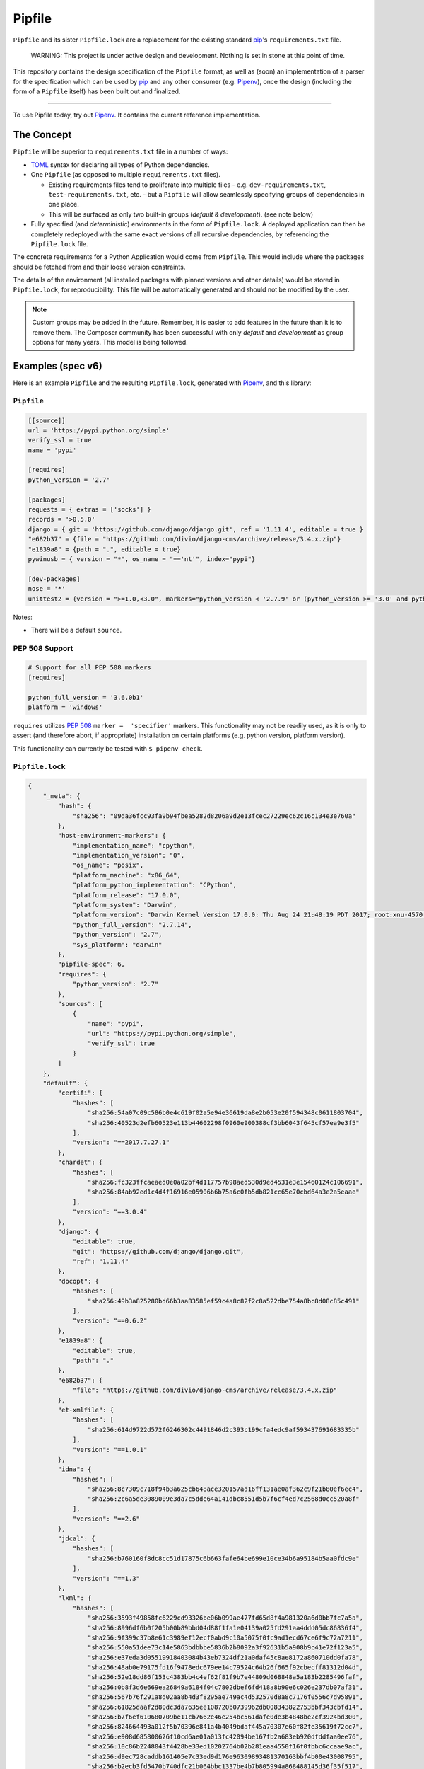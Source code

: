 Pipfile
=======

``Pipfile`` and its sister ``Pipfile.lock`` are a replacement for the existing standard `pip`_'s ``requirements.txt`` file.

    WARNING: This project is under active design and development. Nothing is set in stone at this point of time.

This repository contains the design specification of the ``Pipfile`` format, as well as (soon) an implementation of a parser for the specification which can be used by `pip`_ and any other consumer (e.g. `Pipenv`_), once the design (including the form of a ``Pipfile`` itself) has been built out and finalized.

.. _`pip`: https://pip.pypa.io/en/stable/
.. _`pipenv`: http://pipenv.org

-------------------------

To use Pipfile today, try out `Pipenv <http://pipenv.org>`_. It contains the current reference implementation.


The Concept
-----------

``Pipfile`` will be superior to ``requirements.txt`` file in a number of ways:

* `TOML <https://github.com/toml-lang/toml>`_ syntax for declaring all types of Python dependencies.
* One ``Pipfile`` (as opposed to multiple ``requirements.txt`` files).

  * Existing requirements files tend to proliferate into multiple files - e.g. ``dev-requirements.txt``, ``test-requirements.txt``, etc. - but a ``Pipfile`` will allow seamlessly specifying groups of dependencies in one place.
  * This will be surfaced as only two built-in groups (*default* &     *development*). (see note below)

* Fully specified (and *deterministic*) environments in the form of ``Pipfile.lock``.
  A deployed application can then be completely redeployed with the same exact versions of all recursive dependencies, by referencing the ``Pipfile.lock`` file.

The concrete requirements for a Python Application would come from ``Pipfile``. This would include where the packages should be fetched from and their loose version constraints.

The details of the environment (all installed packages with pinned versions and other details) would be stored in ``Pipfile.lock``, for reproducibility. This file will be automatically generated and should not be modified by the user.

.. note:: Custom groups may be added in the future. Remember, it is easier to add features in the future than it is to remove them. The Composer community has been successful with only *default* and *development* as group options for many years. This model is being followed.


Examples (spec v6)
------------------

Here is an example ``Pipfile`` and the resulting ``Pipfile.lock``, generated with `Pipenv <http://pipenv.org>`_, and this library:

``Pipfile``
+++++++++++

.. code-block:: toml

    [[source]]
    url = 'https://pypi.python.org/simple'
    verify_ssl = true
    name = 'pypi'

    [requires]
    python_version = '2.7'

    [packages]
    requests = { extras = ['socks'] }
    records = '>0.5.0'
    django = { git = 'https://github.com/django/django.git', ref = '1.11.4', editable = true }
    "e682b37" = {file = "https://github.com/divio/django-cms/archive/release/3.4.x.zip"}
    "e1839a8" = {path = ".", editable = true}
    pywinusb = { version = "*", os_name = "=='nt'", index="pypi"}

    [dev-packages]
    nose = '*'
    unittest2 = {version = ">=1.0,<3.0", markers="python_version < '2.7.9' or (python_version >= '3.0' and python_version < '3.4')"}

Notes:

- There will be a default ``source``.

**PEP 508 Support**
+++++++++++++++++++

.. code-block:: toml

    # Support for all PEP 508 markers
    [requires]

    python_full_version = '3.6.0b1'
    platform = 'windows'

``requires`` utilizes  `PEP 508`_ ``marker =  'specifier'`` markers. This functionality may not be readily used, as it is only to assert (and therefore abort, if appropriate) installation on certain platforms (e.g. python version, platform version).

This functionality can currently be tested with ``$ pipenv check``.

.. _`PEP 508`: https://www.python.org/dev/peps/pep-0508/#environment-markers

``Pipfile.lock``
++++++++++++++++

.. code-block:: json

    {
        "_meta": {
            "hash": {
                "sha256": "09da36fcc93fa9b94fbea5282d8206a9d2e13fcec27229ec62c16c134e3e760a"
            },
            "host-environment-markers": {
                "implementation_name": "cpython",
                "implementation_version": "0",
                "os_name": "posix",
                "platform_machine": "x86_64",
                "platform_python_implementation": "CPython",
                "platform_release": "17.0.0",
                "platform_system": "Darwin",
                "platform_version": "Darwin Kernel Version 17.0.0: Thu Aug 24 21:48:19 PDT 2017; root:xnu-4570.1.46~2/RELEASE_X86_64",
                "python_full_version": "2.7.14",
                "python_version": "2.7",
                "sys_platform": "darwin"
            },
            "pipfile-spec": 6,
            "requires": {
                "python_version": "2.7"
            },
            "sources": [
                {
                    "name": "pypi",
                    "url": "https://pypi.python.org/simple",
                    "verify_ssl": true
                }
            ]
        },
        "default": {
            "certifi": {
                "hashes": [
                    "sha256:54a07c09c586b0e4c619f02a5e94e36619da8e2b053e20f594348c0611803704",
                    "sha256:40523d2efb60523e113b44602298f0960e900388cf3bb6043f645cf57ea9e3f5"
                ],
                "version": "==2017.7.27.1"
            },
            "chardet": {
                "hashes": [
                    "sha256:fc323ffcaeaed0e0a02bf4d117757b98aed530d9ed4531e3e15460124c106691",
                    "sha256:84ab92ed1c4d4f16916e05906b6b75a6c0fb5db821cc65e70cbd64a3e2a5eaae"
                ],
                "version": "==3.0.4"
            },
            "django": {
                "editable": true,
                "git": "https://github.com/django/django.git",
                "ref": "1.11.4"
            },
            "docopt": {
                "hashes": [
                    "sha256:49b3a825280bd66b3aa83585ef59c4a8c82f2c8a522dbe754a8bc8d08c85c491"
                ],
                "version": "==0.6.2"
            },
            "e1839a8": {
                "editable": true,
                "path": "."
            },
            "e682b37": {
                "file": "https://github.com/divio/django-cms/archive/release/3.4.x.zip"
            },
            "et-xmlfile": {
                "hashes": [
                    "sha256:614d9722d572f6246302c4491846d2c393c199cfa4edc9af593437691683335b"
                ],
                "version": "==1.0.1"
            },
            "idna": {
                "hashes": [
                    "sha256:8c7309c718f94b3a625cb648ace320157ad16ff131ae0af362c9f21b80ef6ec4",
                    "sha256:2c6a5de3089009e3da7c5dde64a141dbc8551d5b7f6cf4ed7c2568d0cc520a8f"
                ],
                "version": "==2.6"
            },
            "jdcal": {
                "hashes": [
                    "sha256:b760160f8dc8cc51d17875c6b663fafe64be699e10ce34b6a95184b5aa0fdc9e"
                ],
                "version": "==1.3"
            },
            "lxml": {
                "hashes": [
                    "sha256:3593f49858fc6229cd93326be06b099ae477fd65d8f4a981320a6d0bb7fc7a5a",
                    "sha256:8996df6b0f205b00b89bbd04d88f1fa1e04139a025fd291aa4ddd05dc86836f4",
                    "sha256:9f399c37b8e61c3989ef12ecf0abd9c10a5075f0fc9ad1ecd67ce6f9c72a7211",
                    "sha256:550a51dee73c14e5863bdbbbe5836b2b8092a3f92631b5a908b9c41e72f123a5",
                    "sha256:e37eda3d05519918403084b43eb7324df21a0daf45c8ae8172a860710dd0fa78",
                    "sha256:48ab0e79175fd16f9478edc679ee14c79524c64b26f665f92cbecff81312d04d",
                    "sha256:52e18dd86f153c4383bb4c4ef62f81f9b7e44809d068848a5a183b2285496faf",
                    "sha256:0b8f3d6e669ea26849a6184f04c7802dbef6fd418a8b90e6c026e237db07af31",
                    "sha256:567b76f291a8d02aa8b4d3f8295ae749ac4d532570d8a8c7176f0556c7d95891",
                    "sha256:61825daaf2d80dc3da7635ee108720b0739962db008343822753bbf343cbfd14",
                    "sha256:b7f6ef610680709be11cb7662e46e254bc561dafe0de3b4848be2cf3924bd300",
                    "sha256:824664493a012f5b70396e841a4b4049bdaf445a70307e60f82fe35619f72cc7",
                    "sha256:e908d685800626f10cd6ae01a013fc42094be167fb2a683eb920dfddfaa0ee76",
                    "sha256:10c86b2248043f4428be33ed10202764b02b281eaa4550f16f0fbbc6ccaae9ac",
                    "sha256:d9ec728caddb161405e7c33ed9d176e96309893481370163bbf4b00e43008795",
                    "sha256:b2ecb3fd5470b740dfc21b064bbc1337be4b7b805994a868488145d36f35f517",
                    "sha256:a211288459c9115ddb255ff88e8ac12dc2063e70bddc15e3c65136477a358bb5",
                    "sha256:1f81074e77c25f9b787fa3854f400ca924d3d798cb7ae910c0e7920be7138c90",
                    "sha256:99b7eabfb46663ed5918eca4ed12420613ba24196964a741ccd962d09296c0b2",
                    "sha256:a8ad0adeedbbb7b85916214fcd4f5d02829d0e7b3c32abc298789218b6c3d699",
                    "sha256:88d137e440b5de35df2e0616da8e28a88d0119abdaa84520ad1ba815ee9da732",
                    "sha256:c4e02657e629f02ab8712471d77d6896c2cf6f09f8ffa6a0f23b1b1ef0318474",
                    "sha256:9581b438e5d0d0a6fa3937fac2abffd95380bd513bcd39f6952bfcf20cf0b9a7",
                    "sha256:c446fde3284c363cd2085ad1ce5a07c18f15f6766d72684622bc14b0a9ddfd29",
                    "sha256:d4507916c408feec2ea8cee3f0d1380e49ea431f6e07b0dd927388bd6e92d6eb",
                    "sha256:7030f44b758e930fd09ade87d770f5a231a19a8c561a3acc54e5122b5ec09e29",
                    "sha256:d78c0a114cf127a41a526aef99aef539c0b2537e57f04a2cc7a49e2c94a44ab8",
                    "sha256:f7bc9f702500e205b1560d620f14015fec76dcd6f9e889a946a2ddcc3c344fd0"
                ],
                "version": "==4.0.0"
            },
            "odfpy": {
                "hashes": [
                    "sha256:6db9bb1c9ea2d55d60e508a1318fd285442a8342b785704ea08598a260875a83",
                    "sha256:6f8163f8464868cff9421a058f25566e41d73c8f7e849c021b86630941b44366"
                ],
                "version": "==1.3.5"
            },
            "openpyxl": {
                "hashes": [
                    "sha256:ee7551efb70648fa8ee569c2b6a6dbbeff390cc94b321da5d508a573b90a4f17"
                ],
                "version": "==2.4.8"
            },
            "pysocks": {
                "hashes": [
                    "sha256:18842328a4e6061f084cfba70f6950d9140ecf7418b3df7cef558ebb217bac8d",
                    "sha256:d00329f27efa157db7efe3ca26fcd69033cd61f83822461ee3f8a353b48e33cf"
                ],
                "version": "==1.6.7"
            },
            "pytz": {
                "hashes": [
                    "sha256:c883c2d6670042c7bc1688645cac73dd2b03193d1f7a6847b6154e96890be06d",
                    "sha256:03c9962afe00e503e2d96abab4e8998a0f84d4230fa57afe1e0528473698cdd9",
                    "sha256:487e7d50710661116325747a9cd1744d3323f8e49748e287bc9e659060ec6bf9",
                    "sha256:43f52d4c6a0be301d53ebd867de05e2926c35728b3260157d274635a0a947f1c",
                    "sha256:d1d6729c85acea5423671382868627129432fba9a89ecbb248d8d1c7a9f01c67",
                    "sha256:54a935085f7bf101f86b2aff75bd9672b435f51c3339db2ff616e66845f2b8f9",
                    "sha256:39504670abb5dae77f56f8eb63823937ce727d7cdd0088e6909e6dcac0f89043",
                    "sha256:ddc93b6d41cfb81266a27d23a79e13805d4a5521032b512643af8729041a81b4",
                    "sha256:f5c056e8f62d45ba8215e5cb8f50dfccb198b4b9fbea8500674f3443e4689589"
                ],
                "version": "==2017.2"
            },
            "pywinusb": {
                "hashes": [
                    "sha256:e2f5e89f7b74239ca4843721a9bda0fc99014750630c189a176ec0e1b35e86df"
                ],
                "index": "pypi",
                "markers": "os_name == 'nt'",
                "version": "==0.4.2"
            },
            "pyyaml": {
                "hashes": [
                    "sha256:3262c96a1ca437e7e4763e2843746588a965426550f3797a79fca9c6199c431f",
                    "sha256:16b20e970597e051997d90dc2cddc713a2876c47e3d92d59ee198700c5427736",
                    "sha256:e863072cdf4c72eebf179342c94e6989c67185842d9997960b3e69290b2fa269",
                    "sha256:bc6bced57f826ca7cb5125a10b23fd0f2fff3b7c4701d64c439a300ce665fff8",
                    "sha256:c01b880ec30b5a6e6aa67b09a2fe3fb30473008c85cd6a67359a1b15ed6d83a4",
                    "sha256:827dc04b8fa7d07c44de11fabbc888e627fa8293b695e0f99cb544fdfa1bf0d1",
                    "sha256:592766c6303207a20efc445587778322d7f73b161bd994f227adaa341ba212ab",
                    "sha256:5f84523c076ad14ff5e6c037fe1c89a7f73a3e04cf0377cb4d017014976433f3",
                    "sha256:0c507b7f74b3d2dd4d1322ec8a94794927305ab4cebbe89cc47fe5e81541e6e8",
                    "sha256:b4c423ab23291d3945ac61346feeb9a0dc4184999ede5e7c43e1ffb975130ae6",
                    "sha256:ca233c64c6e40eaa6c66ef97058cdc80e8d0157a443655baa1b2966e812807ca",
                    "sha256:4474f8ea030b5127225b8894d626bb66c01cda098d47a2b0d3429b6700af9fd8",
                    "sha256:326420cbb492172dec84b0f65c80942de6cedb5233c413dd824483989c000608",
                    "sha256:5ac82e411044fb129bae5cfbeb3ba626acb2af31a8d17d175004b70862a741a7"
                ],
                "version": "==3.12"
            },
            "records": {
                "hashes": [
                    "sha256:6d060a2b44ecc198d4e86efd5dab8558a2581b4019970bd8839e1604a243f57e",
                    "sha256:238cba35e8efbb724493bbb195bd027d9e78db4a978597969a7af0f722ac3686"
                ],
                "version": "==0.5.2"
            },
            "requests": {
                "hashes": [
                    "sha256:6a1b267aa90cac58ac3a765d067950e7dbbf75b1da07e895d1f594193a40a38b",
                    "sha256:9c443e7324ba5b85070c4a818ade28bfabedf16ea10206da1132edaa6dda237e"
                ],
                "version": "==2.18.4"
            },
            "sqlalchemy": {
                "hashes": [
                    "sha256:f1191e29e35b6fe1aef7175a09b1707ebb7bd08d0b17cb0feada76c49e5a2d1e"
                ],
                "version": "==1.1.14"
            },
            "tablib": {
                "hashes": [
                    "sha256:b8cf50a61d66655229993f2ee29220553fb2c80403479f8e6de77c0c24649d87"
                ],
                "version": "==0.12.1"
            },
            "unicodecsv": {
                "hashes": [
                    "sha256:018c08037d48649a0412063ff4eda26eaa81eff1546dbffa51fa5293276ff7fc"
                ],
                "version": "==0.14.1"
            },
            "urllib3": {
                "hashes": [
                    "sha256:06330f386d6e4b195fbfc736b297f58c5a892e4440e54d294d7004e3a9bbea1b",
                    "sha256:cc44da8e1145637334317feebd728bd869a35285b93cbb4cca2577da7e62db4f"
                ],
                "version": "==1.22"
            },
            "xlrd": {
                "hashes": [
                    "sha256:83a1d2f1091078fb3f65876753b5302c5cfb6a41de64b9587b74cefa75157148",
                    "sha256:8a21885513e6d915fe33a8ee5fdfa675433b61405ba13e2a69e62ee36828d7e2"
                ],
                "version": "==1.1.0"
            },
            "xlwt": {
                "hashes": [
                    "sha256:a082260524678ba48a297d922cc385f58278b8aa68741596a87de01a9c628b2e",
                    "sha256:c59912717a9b28f1a3c2a98fd60741014b06b043936dcecbc113eaaada156c88"
                ],
                "version": "==1.3.0"
            }
        },
        "develop": {
            "argparse": {
                "hashes": [
                    "sha256:c31647edb69fd3d465a847ea3157d37bed1f95f19760b11a47aa91c04b666314",
                    "sha256:62b089a55be1d8949cd2bc7e0df0bddb9e028faefc8c32038cc84862aefdd6e4"
                ],
                "version": "==1.4.0"
            },
            "linecache2": {
                "hashes": [
                    "sha256:e78be9c0a0dfcbac712fe04fbf92b96cddae80b1b842f24248214c8496f006ef",
                    "sha256:4b26ff4e7110db76eeb6f5a7b64a82623839d595c2038eeda662f2a2db78e97c"
                ],
                "version": "==1.0.0"
            },
            "nose": {
                "hashes": [
                    "sha256:dadcddc0aefbf99eea214e0f1232b94f2fa9bd98fa8353711dacb112bfcbbb2a",
                    "sha256:9ff7c6cc443f8c51994b34a667bbcf45afd6d945be7477b52e97516fd17c53ac",
                    "sha256:f1bffef9cbc82628f6e7d7b40d7e255aefaa1adb6a1b1d26c69a8b79e6208a98"
                ],
                "version": "==1.3.7"
            },
            "six": {
                "hashes": [
                    "sha256:832dc0e10feb1aa2c68dcc57dbb658f1c7e65b9b61af69048abc87a2db00a0eb",
                    "sha256:70e8a77beed4562e7f14fe23a786b54f6296e34344c23bc42f07b15018ff98e9"
                ],
                "version": "==1.11.0"
            },
            "traceback2": {
                "hashes": [
                    "sha256:8253cebec4b19094d67cc5ed5af99bf1dba1285292226e98a31929f87a5d6b23",
                    "sha256:05acc67a09980c2ecfedd3423f7ae0104839eccb55fc645773e1caa0951c3030"
                ],
                "version": "==1.4.0"
            },
            "unittest2": {
                "hashes": [
                    "sha256:13f77d0875db6d9b435e1d4f41e74ad4cc2eb6e1d5c824996092b3430f088bb8",
                    "sha256:22882a0e418c284e1f718a822b3b022944d53d2d908e1690b319a9d3eb2c0579"
                ],
                "markers": "python_version < '2.7.9' or (python_version >= '3.0' and python_version < '3.4')",
                "version": "==1.1.0"
            }
        }
    }



This `example <https://github.com/pypa/pipfile/tree/master/examples>`_ was generated with ``$ pipenv lock``.

``Pipfile.lock`` is always to be generated and is not to be modified or constructed by a user.

Do note how the versions of each dependency are recursively frozen and a hash gets computed so that you can take advantage of `new pip security features`_.

Hashes are optional, because they can cause problems when using the same lockfile across different Python versions (e.g. a package will have different hashes according to different Pythons).

.. _`new pip security features`: https://pip.pypa.io/en/stable/reference/pip_install/#hash-checking-mode

Pip Integration (eventual)
++++++++++++++++++++++++++

`pip`_ will grow a new command line option, ``-p`` / ``--pipfile`` to install the versions as specified in a ``Pipfile``, similar to its existing ``-r`` / ``--requirement`` argument for installing ``requirements.txt`` files.

Install packages from ``Pipfile``::

    $ pip install -p
    ! Warning: Pipfile.lock (48d35f) is out of date. Updating to (73d81f).
    Installing packages from requirements.piplock...
    [installation output]

To manually update the ``Pipfile.lock``::

    $ pip freeze -p different_pipfile
    different_pipfile.lock (73d81f) written to disk.

Notes::

    # -p accepts a path argument, which defaults to 'Pipfile'.
    # Pipfile.lock will be written automatically during `install -p` if it does not exist.

Ideas::

- Recursively look for `Pipfile` in parent directories (limit 3/4?) when ``-p`` is bare.


Useful Links
------------

- `Pipenv`_: Current reference implementation
- `pypa/pip#1795`_: Requirements 2.0
- `Basic Concept Gist`_ (fork of @dstufft's)

.. _`Pipenv`: http://pipenv.org
.. _`Basic Concept Gist`: https://gist.github.com/kennethreitz/4745d35e57108f5b766b8f6ff396de85
.. _`pypa/pip#1795`: https://github.com/pypa/pip/issues/1795

Inspirations
++++++++++++

- `nvie/pip-tools`_: A set of tools to keep your pinned Python dependencies fresh.
- `A Better Pip Workflow`_ by Kenneth Reitz
- Lessons learned from Composer, Cargo, Yarn, NPM, Bundler and all Languages Owners at Heroku.


.. _`nvie/pip-tools`: https://github.com/nvie/pip-tools
.. _`A Better Pip Workflow`: https://www.kennethreitz.org/essays/a-better-pip-workflow


Documentation
-------------

The `documentation`_ for this project will, eventually, reside at pypi.org.

.. _`documentation`: https://pipfile.pypa.io/


Discussion
----------

If you run into bugs, you can file them in our `issue tracker`_. You can also join ``#pypa`` on Freenode to ask questions or get involved.

.. _`issue tracker`: https://github.com/pypa/pipfile/issues


Code of Conduct
---------------

Everyone interacting in the pipfile project's codebases, issue trackers, chat rooms and mailing lists is expected to follow the `PyPA Code of Conduct`_.

.. _`PyPA Code of Conduct`: https://www.pypa.io/en/latest/code-of-conduct/
